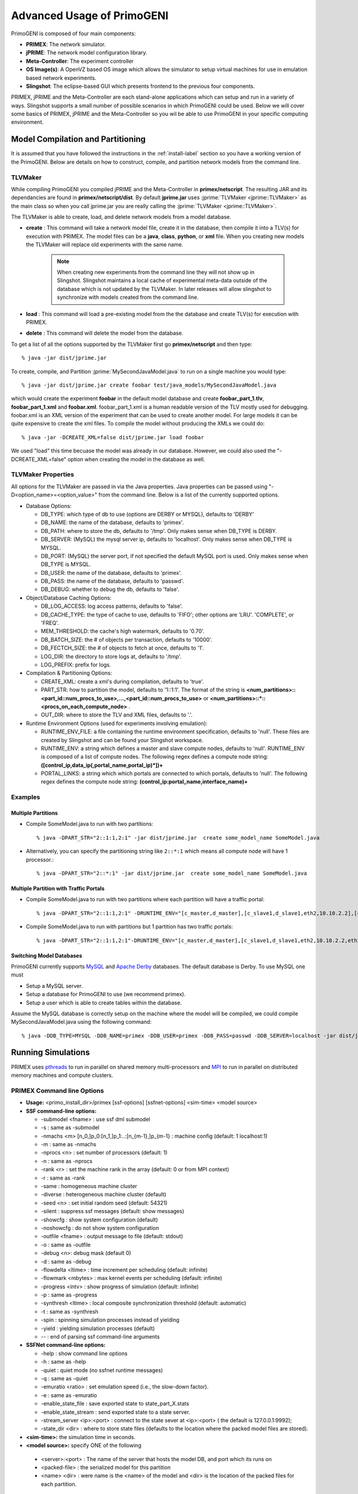 .. meta::
   :description: Advanced Usage of PrimoGENI
   :keywords: PrimoGENI, simulation, emulation, network simulation, network emulation, PRIME, PRIMEX, SSFNet

.. _advanced-label:

************
Advanced Usage of PrimoGENI
************

PrimoGENI is composed of four main components:

* **PRIMEX**: The network simulator.

* **jPRIME**: The network model configuration library. 

* **Meta-Controller**: The experiment controller

* **OS Image(s)**: A OpenVZ based OS image which allows the simulator to setup virtual machines for use in emulation based network experiments.

* **Slingshot**: The eclipse-based GUI which presents frontend to the previous four components.

PRIMEX, jPRIME and the Meta-Controller are each stand-alone applications which can setup and run in a variety of ways. Slingshot supports a small number of possible scenarios in which PrimoGENI could be used. Below we will cover some basics of PRIMEX, jPRIME and the Meta-Controller so you wil be able to use PrimoGENI in your specific computing environment.


.. _command-line-compilation-label:

===========================================
Model Compilation and Partitioning
===========================================

It is assumed that you  have followed the instructions in the :ref:`install-label` section so you have a working version of the PrimoGENI. Below are details on how to construct, compile, and partition network models from the command line.

------------------------------
TLVMaker
------------------------------

While compiling PrimoGENI you compiled jPRIME and the Meta-Controller in **primex/netscript**. The resulting JAR and its dependancies are found in **primex/netscript/dist**. By default **jprime.jar** uses :jprime:`TLVMaker  <jprime::TLVMaker>` as the main class so when you call jprime.jar you are really calling the :jprime:`TLVMaker  <jprime::TLVMaker>`. 

The TLVMaker is able to create, load, and delete network models from a model database.

* **create** : This command will take a network model file, create it in the database, then compile it into a TLV(s) for execution with PRIMEX. The model files can be a **java**, **class**, **python**, or **xml** file.  When you creating new models the TLVMaker will replace old experiments with the same name. 

   .. note:: When creating new experiments from the command line they will not show up in Slingshot. Slingshot maintains a local cache of experimental meta-data outside of the database which is not updated by the TLVMaker. In later releases will allow slingshot to synchronize with models created from the command line.

* **load** : This command will load a pre-existing model from the the database and create TLV(s) for execution with PRIMEX.

* **delete** : This command will delete the model from the database.

To get a list of all the options supported by the TLVMaker first go **primex/netscript** and then type::

   % java -jar dist/jprime.jar

To create, compile, and Partition  :jprime:`MySecondJavaModel.java` to run on a single machine you would type::

  % java -jar dist/jprime.jar create foobar test/java_models/MySecondJavaModel.java

which would create the experiment **foobar** in the default model database and create  **foobar_part_1.tlv**, **foobar_part_1.xml** and **foobar.xml**. foobar_part_1.xml is a human readable version of the TLV mostly used for debugging. foobar.xml is an XML version of the experiment that can be used to create another model. For large models it can be quite expensive to create the xml files. To compile the model without producing the XMLs we could do::

  % java -jar -DCREATE_XML=false dist/jprime.jar load foobar

We used "load" this time becuase the model was already in our database. However, we could also used the "-DCREATE_XML=false" option when creating the model in the database as well.

------------------------------
TLVMaker Properties
------------------------------

All options for the TLVMaker are passed in via the Java properties. Java properties can be passed using "-D<option_name>=<option_value>" from the command line. Below is a list of the currently supported options.

* Database Options:

  * DB_TYPE: which type of db to use (options are DERBY or MYSQL), defaults to 'DERBY'
  * DB_NAME:  the name of the database, defaults to 'primex'.
  * DB_PATH: where to store the db, defaults to '/tmp'. Only makes sense when DB_TYPE is DERBY.
  * DB_SERVER: (MySQL) the mysql server ip, defaults to 'localhost'. Only makes sense when DB_TYPE is MYSQL.
  * DB_PORT: (MySQL) the server port, if not specified the default MySQL port is used. Only makes sense when DB_TYPE is MYSQL.
  * DB_USER: the name of the database, defaults to 'primex'.
  * DB_PASS: the name of the database, defaults to 'passwd'.
  * DB_DEBUG:  whether to debug the db, defaults to 'false'.

* Object/Database Caching Options:

  * DB_LOG_ACCESS: log access patterns, defaults to 'false'.
  * DB_CACHE_TYPE: the type of cache to use, defaults to 'FIFO';  other options are 'LRU'. 'COMPLETE', or 'FREQ'.
  * MEM_THRESHOLD: the cache's high watermark, defaults to '0.70'.
  * DB_BATCH_SIZE: the # of objects per transaction, defaults to '10000'.
  * DB_FECTCH_SIZE: the # of objects to fetch at once, defaults to '1'.
  * LOG_DIR: the directory to store logs at, defaults to '/tmp'.
  * LOG_PREFIX: prefix for logs.

* Compilation & Partitioning Options:

  * CREATE_XML: create a xml's during compilation, defaults to 'true'.
  * PART_STR: how to partition the model, defaults to '1::1:1'. The
    format of the string is
    **<num_partitions>::<part_id::num_procs_to_use>,...,<part_id::num_procs_to_use>** or **<num_partitions>::*::<procs_on_each_compute_node>** .
  * OUT_DIR: where to store the TLV and XML files, defaults to '.'.

* Runtime Environment Options (used for experiments involving emulation):

  * RUNTIME_ENV_FILE: a file containing the runtime environment specification, defaults to 'null'. These files are created by Slingshot and can be found your Slingshot workspace.
  * RUNTIME_ENV: a string which defines a master and slave compute nodes, defaults to 'null'. RUNTIME_ENV is composed of a list of compute nodes. The following regex defines a compute node string: **(\[control_ip,data_ip(,portal_name,portal_ip)*\])+**
  * PORTAL_LINKS: a string which which portals are connected to which portals, defaults to 'null'. The following regex defines the compute node string: **(control_ip:portal_name,interface_name)+**

------------------------------
Examples
------------------------------

%%%%%%%%%%%%%%%%%%%%%%%%%%%%%%%%%%%%%%%%%%%%%%%
Multiple Partitions
%%%%%%%%%%%%%%%%%%%%%%%%%%%%%%%%%%%%%%%%%%%%%%%

* Compile SomeModel.java to run with two partitions::

   % java -DPART_STR="2::1:1,2:1" -jar dist/jprime.jar  create some_model_name SomeModel.java

* Alternatively, you can specify the partitioning string like ``2::*:1`` which means all compute node will have 1 processor.::

   % java -DPART_STR="2::*:1" -jar dist/jprime.jar  create some_model_name SomeModel.java

%%%%%%%%%%%%%%%%%%%%%%%%%%%%%%%%%%%%%%%%%%%%%%%
Multiple Partition with Traffic Portals
%%%%%%%%%%%%%%%%%%%%%%%%%%%%%%%%%%%%%%%%%%%%%%%

* Compile SomeModel.java to run with two partitions where each partition will have a traffic portal::

  % java -DPART_STR="2::1:1,2:1" -DRUNTIME_ENV="[c_master,d_master],[c_slave1,d_slave1,eth2,10.10.2.2],[c_slave2,d_slave2,eth3,10.10.2.3]" -DPORTAL_LINKS="c_slave1:eth2,topnet.host1.if0,c_slave2:eth3,topnet.sub1.h1.if2" -jar dist/jprime.jar -jar dist/jprime.jar create some_model_name SomeModel.java

* Compile SomeModel.java to run with  partitions but 1 partition has two traffic portals::

  % java -DPART_STR="2::1:1,2:1"-DRUNTIME_ENV="[c_master,d_master],[c_slave1,d_slave1,eth2,10.10.2.2,eth3,10.10.2.3],[c_slave2,d_slave2]" -D PORTAL_LINKS="c_slave1:eth2,topnet.host1.if0,c_slave1:eth3,topnet.sub1.h1.if2 -jar dist/jprime.jar create some_model_name SomeModel.java


%%%%%%%%%%%%%%%%%%%%%%%%%%%%%%%%%%%%%%%%%%%%%%%
Switching Model Databases
%%%%%%%%%%%%%%%%%%%%%%%%%%%%%%%%%%%%%%%%%%%%%%%

PrimoGENI currently supports `MySQL <https://www.mysql.com>`_ and
`Apache Derby <http://db.apache.org/derby/>`_ databases. The default
database is Derby. To use MySQL one must

* Setup a MySQL server.
* Setup a database for PrimoGENI to use (we recommend primex).
* Setup a user which is able to create tables within the database.

Assume the MySQL database is correctly setup on the machine where the
model will be compiled, we could compile MySecondJavaModel.java using
the following command::

  % java -DDB_TYPE=MYSQL -DDB_NAME=primex -DDB_USER=primex -DDB_PASS=passwd -DDB_SERVER=localhost -jar dist/jprime.jar create foobar test/java_models/MySecondJavaModel.java


.. _command-line-running-label:

===========================================
Running Simulations
===========================================

PRIMEX uses `pthreads <http://en.wikipedia.org/wiki/POSIX_Threads>`_
to run in parallel on shared memory multi-processors and `MPI <http://en.wikipedia.org/wiki/Message_Passing_Interface>`_  
to run in parallel on distributed memory machines and compute
clusters.  

------------------------------
PRIMEX Command line Options
------------------------------

* **Usage:** <primo_install_dir>/primex [ssf-options] [ssfnet-options] <sim-time> <model source>
* **SSF command-line options:**

  * -submodel <fname>  : use ssf dml submodel
  * -s : same as -submodel
  * -nmachs <m> [n_0,]p_0:[n_1,]p_1:..:[n_{m-1},]p_{m-1} : machine config (default: 1 localhost:1)
  * -m : same as -nmachs
  * -nprocs <n> : set number of processors (default: 1)
  * -n : same as -nprocs
  * -rank <r> : set the machine rank in the array (default: 0 or from MPI context)
  * -r : same as -rank
  * -same : homogeneous machine cluster
  * -diverse : heterogeneous machine cluster (default)
  * -seed <n> : set initial random seed (default: 54321)
  * -silent : suppress ssf messages (default: show messages)
  * -showcfg : show system configuration (default)
  * -noshowcfg : do not show system configuration
  * -outfile <fname> : output message to file (default: stdout)
  * -o : same as -outfile
  * -debug <n>: debug mask (default 0)
  * -d : same as -debug
  * -flowdelta <ltime> : time increment per scheduling (default: infinite)
  * -flowmark <mbytes> : max kernel events per scheduling (default: infinite)
  * -progress <intv> : show progress of simulation (default: infinite)
  * -p : same as -progress
  * -synthresh <ltime> : local composite synchronization threshold (default: automatic)
  * -t : same as -synthresh
  * -spin : spinning simulation processes instead of yielding
  * -yield : yielding simulation processes (default)
  * -- : end of parsing ssf command-line arguments

* **SSFNet command-line options:**

  * -help : show command line options
  * -h : same as -help
  * -quiet : quiet mode (no ssfnet runtime messages)
  * -q : same as -quiet
  * -emuratio <ratio> : set emulation speed (i.e., the slow-down factor).
  * -e : same as -emuratio
  * -enable_state_file : save exported state to state_part_X.stats
  * -enable_state_stream : send exported state to a state server.
  * -stream_server <ip>:<port> : connect to the state sever at <ip>:<port> ( the default is 127.0.0.1:9992);
  * -state_dir <dir> : where to store state files (defaults to the location where the packed model files are stored).

* **<sim-time>:**  the simulation time in seconds.
* **<model source>:** specify ONE of the following

 * <server>:<port> : The name of the server that hosts the model DB, and port which its runs on
 * <packed-file> : the serialized model for this partition
 * <name> <dir> : were name is the <name> of the model and <dir> is the location of the packed files for each partition.

------------------------------
Cluster/MPI Setup
------------------------------

To run PrimoGENI with MPI you must configure it to use MPI. It is
recommended that you use `MPICH2 <http://www.mcs.anl.gov/research/projects/mpich2/>`_ 
to compile and run PrimoGENI. We have only tested using MPICH2.
Below are two example commands to configure PrimoGENI in a cluster.

* Configure PRIMEX for a cluster environment where compute nodes **are**
  capable of running emulation (i.e. have `OpenVZ <http://openvz.org>`_ kernel extensions).::

  % cd <primex_dir>/netsim
  % ./configure --with-ssf-sync=mpi --disable-ssfnet-debug

* Configure PRIMEX for a cluster enviornment where compute nodes are
  **not** capable of running emulation.::

  % cd <primex_dir>/netsim
  % ./configure --with-ssf-sync=mpi --disable-ssfnet-debug --disable-ssfnet-emulation  --disable-ssfnet-openvpn


Recent installations of MPICH2 use `Hydra
<http://wiki.mcs.anl.gov/mpich2/index.php/Using_the_Hydra_Process_Manager>`_
as the default process manager. In the following examples we assume
that you are using Hydra. 

The default configuration of Hydra/MPICH2 is use ssl to connect the
different MPI processes. For this to work you must be able to ssh
from machine to machine without typing a password. There are two ways
to do this:

* Create a public/private key without a password.  The following creates a public/private key pair id_dsa/id_dsa.pub and places the public key in your authorized keys file so you can authenticate using the key. ::

  %  cd ~/.ssh
  % ssh-keygen -t dsa -f id_dsa
  % cat id_dsa.pub >> authorized_keys2
  % chmod 640 authorized_keys2

  * You can choose to use a password (or not) depending on how your key will be used.  If you use a password you must setup an ssh-agent and seed your key before you can run jobs. See below for details on how to do that.

* Use the ssh-agent to "seed" your key. ::

  % killall ssh-agent 
  % ssh-agent > tmp
  % source tmp
  % rm tmp
  % ssh-add ~/.ssh/id_dsa

  * Now you can ssh to another machine without typing your password using the seeded key.

Hyrdra needs to know about which machines to run on. Your
administrator may or may not have installed a default machine file in your
cluster. You specify your own machine file using "-f". A machine file
consists lines describing the compute you wish to execute on. Each
line contains a machine name and the number of available processors on
the machine (seperated by a colon). The following machine file defines
four computes, two with 4 processors and 2 with 2 processors::

  compute_node_1:4
  compute_node_2:4
  compute_node_3:2
  compute_node_4:2

To test your configuration lets run "hostname" on each node in your
machine file::

  % mpirun -f your_machine_file.txt -ppn 1 hostname

You should then see the names of each node in the cluster.

%%%%%%%%%%%%%%%%%%%%%%%%%%%%%%%%%%%%%%%%%%%%%%%
PrimoGENI/PRIMEX Installation
%%%%%%%%%%%%%%%%%%%%%%%%%%%%%%%%%%%%%%%%%%%%%%%

We assume that the cluster has a shared filesystem. Within this shared
folder you need to "install" PrimoGENI.

* Create a folder in the shared file system, for example  ``/shared/primogeni/``.
* Get PrimoGENI and compile it in ``/shared/primogeni/`` (see :ref:`install-label` for more details on acquiring and compiling PrimoGENI).
* Create a folder to store experimental data ::

  % mkdir /shared/primogeni/exps

* When you a finished you should have the following directory structure:

  * ``/shared/primogeni/netscript``
  * ``/shared/primogeni/netsim``
  * ``/shared/primogeni/exps``
  * ``/shared/primogeni/topology``
  * ``/shared/primogeni/netIDE``
  * ``/shared/primogeni/doc``
  * ``/shared/primogeni/test``

* Each compute node that will run simulator instances should be able to execute ``/shared/primogeni/netsim/primex`` .

------------------------------
Examples
------------------------------

Below are a few examples of how to run :jprime:`NCampus.java`
on your cluster.  :jprime:`NCampus.java` has a number of
configurable properties to control how much traffic:

* NUM_CAMPUS : The number of campuses that will be in the resulting model.
* INTRA_CAMPUS_TRAFFIC : Whether pings between hosts in the same campus should be sent.
* INTER_CAMPUS_TRAFFIC: Whether pings between hosts in the different campus should be sent.

The following command would compile :jprime:`NCampus.java` with 20 campuses, pings between hosts within the same campus and pings between campuses, to run on 6 compute nodes ::

  % cd ``/shared/primogeni/netscript``
  % java -DPART_STR="6::*:1" -DNUM_CAMPUS=20 -DINTRA_CAMPUS_TRAFFIC=true -DINTER_CAMPUS_TRAFFIC=true  -DCREATE_XML=false -jar dist/jprime.jar  create 20Campus test/java_models/NCampus.java

You will then see ``20Campus_part_1.tlv``,  ``20Campus_part_2.tlv``,..., ``20Campus_part_6.tlv``.  Delete these, we will create more below.

%%%%%%%%%%%%%%%%%%%%%%%%%%%%%%%%%%%%%%%%%%%%%%%
Without exporting state from the simulation
%%%%%%%%%%%%%%%%%%%%%%%%%%%%%%%%%%%%%%%%%%%%%%%

* Create the model ::

  % cd ``/shared/primogeni/netscript``
  % mkdir ``/shared/primogeni/exps/exp1``
  % java -DOUT_DIR=/shared/primogeni/exps/exp1 -DPART_STR="6::*:1" -DNUM_CAMPUS=20 -DINTRA_CAMPUS_TRAFFIC=true -DINTER_CAMPUS_TRAFFIC=true  -DCREATE_XML=false -jar dist/jprime.jar  create 20Campus test/java_models/NCampus.java

   * The result should be ``/shared/primogeni/exps/exp1/20Campus_part_{1,2,3,4,5,6}.tlv``

* Run the simulation for 100 seconds (assuming you have yours keys
  and machine file properly setup)::

  % mpirun -f your_machine_file.txt -ppn 1 -n 6 /shared/primogeni/netsim/primex 100 20Campus /shared/primogeni/exps/exp1

  * The command will start a simulator on the first 6 nodes in the machine file. 

%%%%%%%%%%%%%%%%%%%%%%%%%%%%%%%%%%%%%%%%%%%%%%%
Exporting state from the simulation to a file
%%%%%%%%%%%%%%%%%%%%%%%%%%%%%%%%%%%%%%%%%%%%%%%

* Create the model ::

  % cd ``/shared/primogeni/netscript``
  % mkdir ``/shared/primogeni/exps/exp2``
  % java -DOUT_DIR=/shared/primogeni/exps/exp2 -DPART_STR="6::*:1" -DNUM_CAMPUS=20 -DINTRA_CAMPUS_TRAFFIC=true -DINTER_CAMPUS_TRAFFIC=true  -DCREATE_XML=false -jar dist/jprime.jar  create 20Campus test/java_models/NCampus.java

   * The result should be ``/shared/primogeni/exps/exp2/20Campus_part_{1,2,3,4,5,6}.tlv``

* Run the simulation for 100 seconds::

  % mpirun -f your_machine_file.txt -ppn 1 -n 6 /shared/primogeni/netsim/primex -enable_state_file 100 20Campus /shared/primogeni/exps/exp2

  * When the simulation is finished you should see  ``/shared/primogeni/exps/exp2/state_part_{1,2,3,4,5,6}.stats`` .

%%%%%%%%%%%%%%%%%%%%%%%%%%%%%%%%%%%%%%%%%%%%%%%
Exporting state from the simulation via TCP
%%%%%%%%%%%%%%%%%%%%%%%%%%%%%%%%%%%%%%%%%%%%%%%

* Create the model ::

  % cd ``/shared/primogeni/netscript``
  % mkdir ``/shared/primogeni/exps/exp2``
  % java -DOUT_DIR=/shared/primogeni/exps/exp2 -DPART_STR="6::*:1" -DNUM_CAMPUS=20 -DINTRA_CAMPUS_TRAFFIC=true -DINTER_CAMPUS_TRAFFIC=true  -DCREATE_XML=false -jar dist/jprime.jar  create 20Campus test/java_models/NCampus.java

   * The result should be ``/shared/primogeni/exps/exp2/20Campus_part_{1,2,3,4,5,6}.tlv``

* PrimoGENI's meta controller comes with a simple Java program that will print out stats received on state streams from simulators. In a separate window run::

  % java -cp /shared/primogeni/netscript/jprime.jar monitor.util.PrimeStateServer

* Run the simulation for 100 seconds (replace XXX with the name of the machine where you ran the PrimeStateServer)::

  % mpirun -f your_machine_file.txt -ppn 1 -n 6 /shared/primogeni/netsim/primex -enable_state_stream -stream_server XXX:9992 100 20Campus /shared/primogeni/exps/exp2

  * :controller:`ModelInterface  <monitor::util::PrimeStateServer>` will print out state updates as they are received. You could use :controller:`ModelInterface <monitor::util::PrimeStateServer>` as a basis to create your own state listener.

%%%%%%%%%%%%%%%%%%%%%%%%%%%%%%%%%%%%%%%%%%%%%%%
Exporting state from the simulation via Meta-Controllers
%%%%%%%%%%%%%%%%%%%%%%%%%%%%%%%%%%%%%%%%%%%%%%%

* Install Slingshot (see :ref:`install-label` )
* Launch Slingshot (see :ref:`quick-start-label` )
* Create the model within Slingshot  (see :ref:`quick-start-label` )
* Start the meta-controllers on the compute nodes

  * When using meta-controllers we currently require an extra node to act as a "master" node. If you want run the experiment on 4 nodes that you should start 5 meta-controllers.
  * The meta-controller has a number of important properties that can  be set at the command line:

    * GEN_SSH_KEYS : whether to automatically generate ssh keys  (intended for use with emulab/protogeni compute nodes only)
    * NETSIM_DIR : the location of the simulator installation
    * BASE_EXP_DIR : where to store experiment info
    * PRIMOGENI_FOLDER : where the compute node scripts are
    * LOCAL_MONITOR_OUTPUT : where to store debug and logs
    * MACHINE_FILE : where to store the automatically generated mpi machine file (in future releases this will not need to be set)
    * PVS_CONFIG : where to store the automatically generated pvs configuration (in future releases this will not need to be set)

  * Assuming PrimoGENI has been installed at described above, you could start your meta-controllers using::

    % mpirun -f <a_machine_file_with_N_machines_in_it> -ppn 1 java -DGEN_SSH_KEYS=false -DNETSIM_DIR=/shared/primogeni/netsim -DBASE_EXP_DIR=/shared/primogeni/exps -DPRIMOGENI_FOLDER=/shared/primogeni/netscript/src/monitor_scripts -DLOCAL_MONITOR_OUTPUT=/tmp -DMACHINE_FILE=/tmp/machinefile -DPVS_CONFIG=/tmp/pvs.config -cp /shared/primogeni/netscript/dist/jprime.jar monitor.core.Monitor &

  * Where <a_machine_file_with_N_machines_in_it> is a machine file which contains the ip (or names) of the compute nodes you want to  run the simulation on.

  .. note:: The meta-controller will start the simulation using mpirun. If you do not use a password-less key, you need to ensure that the ssh-agent is properly seeded and the appropriate environment variable(s) are transferred via mpirun so that the meta-controller can issue subsequent mpirun calls.

* Create a "*Remote Cluster*" environment  (see  :ref:`slingshot-user-manual-label` )

  * Choose one of the machines in <a_machine_file_with_N_machines_in_it> to act as the master. The remaining machines will be slaves.

* Deploy the experiment (see :ref:`slingshot-user-manual-label` )
* The simulation should be running on the compute nodes and you should see traffic in Slingshot.

